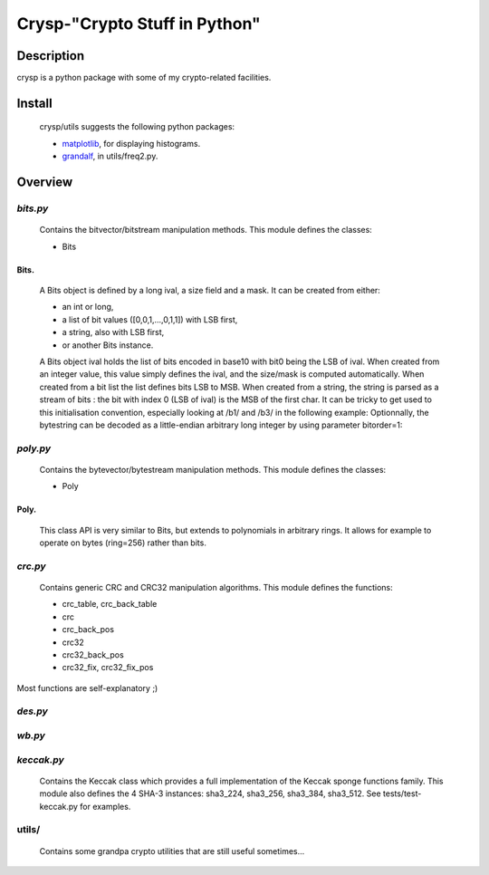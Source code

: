 ==============================
Crysp-"Crypto Stuff in Python"
==============================

Description
===========

crysp is a python package with some of my crypto-related facilities.

Install
=======

  crysp/utils suggests the following python packages:

  - matplotlib_, for displaying histograms.
  - grandalf_, in utils/freq2.py.

Overview
========

*bits.py*
---------

  Contains the bitvector/bitstream manipulation methods.
  This module defines the classes:

  - Bits

Bits.
~~~~~

  A Bits object is defined by a long ival, a size field and a mask.
  It can be created from either:

  - an int or long,
  - a list of bit values ([0,0,1,...,0,1,1]) with LSB first,
  - a string, also with LSB first,
  - or another Bits instance.

  A Bits object ival holds the list of bits encoded in base10 with bit0 being
  the LSB of ival.
  When created from an integer value, this value simply defines the ival,
  and the size/mask is computed automatically.
  When created from a bit list the list defines bits LSB to MSB.
  When created from a string, the string is parsed as a stream of bits :
  the bit with index 0 (LSB of ival) is the MSB of the first char.
  It can be tricky to get used to this initialisation convention, especially
  looking at /b1/ and /b3/ in the following example:
  Optionnally, the bytestring can be decoded as a little-endian arbitrary long
  integer by using parameter bitorder=1:

.. pygments:: python

   >>> b1 = Bits(10)
   >>> b2 = Bits([0,1,0,1])
   >>> b3 = Bits('\x50',size=4)
   >>> b4 = Bits('\x0a',size=4,bitorder=1)
   >>> b1==b2==b3==b4
   True


*poly.py*
---------

  Contains the bytevector/bytestream manipulation methods.
  This module defines the classes:

  - Poly

Poly.
~~~~~

  This class API is very similar to Bits, but extends to polynomials in arbitrary rings.
  It allows for example to operate on bytes (ring=256) rather than bits.

*crc.py*
--------

  Contains generic CRC and CRC32 manipulation algorithms.
  This module defines the functions:

  - crc_table, crc_back_table
  - crc
  - crc_back_pos
  - crc32
  - crc32_back_pos
  - crc32_fix, crc32_fix_pos

Most functions are self-explanatory ;)

*des.py*
--------

*wb.py*
-------

*keccak.py*
-----------

  Contains the Keccak class which provides a full implementation of the Keccak sponge functions family.
  This module also defines the 4 SHA-3 instances: sha3_224, sha3_256, sha3_384, sha3_512.
  See tests/test-keccak.py for examples.

utils/
------

  Contains some grandpa crypto utilities that are still useful sometimes...

.. _matplotlib: http://matplotlib.sourceforge.net
.. _grandalf: https://github.com/bdcht/grandalf
